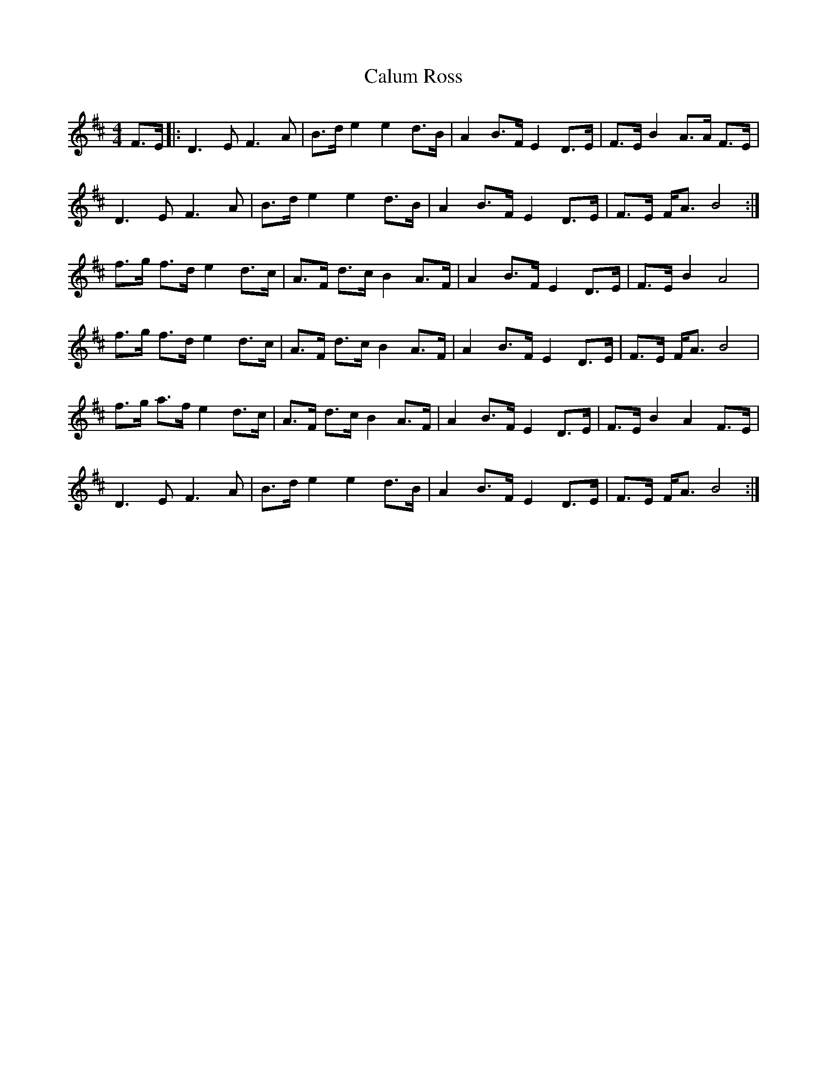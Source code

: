 X: 5878
T: Calum Ross
R: strathspey
M: 4/4
K: Dmajor
F>E|:D3 E F3 A|B>d e2 e2 d>B|A2 B>F E2 D>E|F>E B2 A>A F>E|
D3 E F3 A|B>d e2 e2 d>B|A2 B>F E2 D>E|F>E F<A B4:|
f>g f>d e2 d>c|A>F d>c B2 A>F|A2 B>F E2 D>E|F>E B2 A4|
f>g f>d e2 d>c|A>F d>c B2 A>F|A2 B>F E2 D>E|F>E F<A B4|
f>g a>f e2 d>c|A>F d>c B2 A>F|A2 B>F E2 D>E|F>E B2 A2 F>E|
D3 E F3 A|B>d e2 e2 d>B|A2 B>F E2 D>E|F>E F<A B4:|

